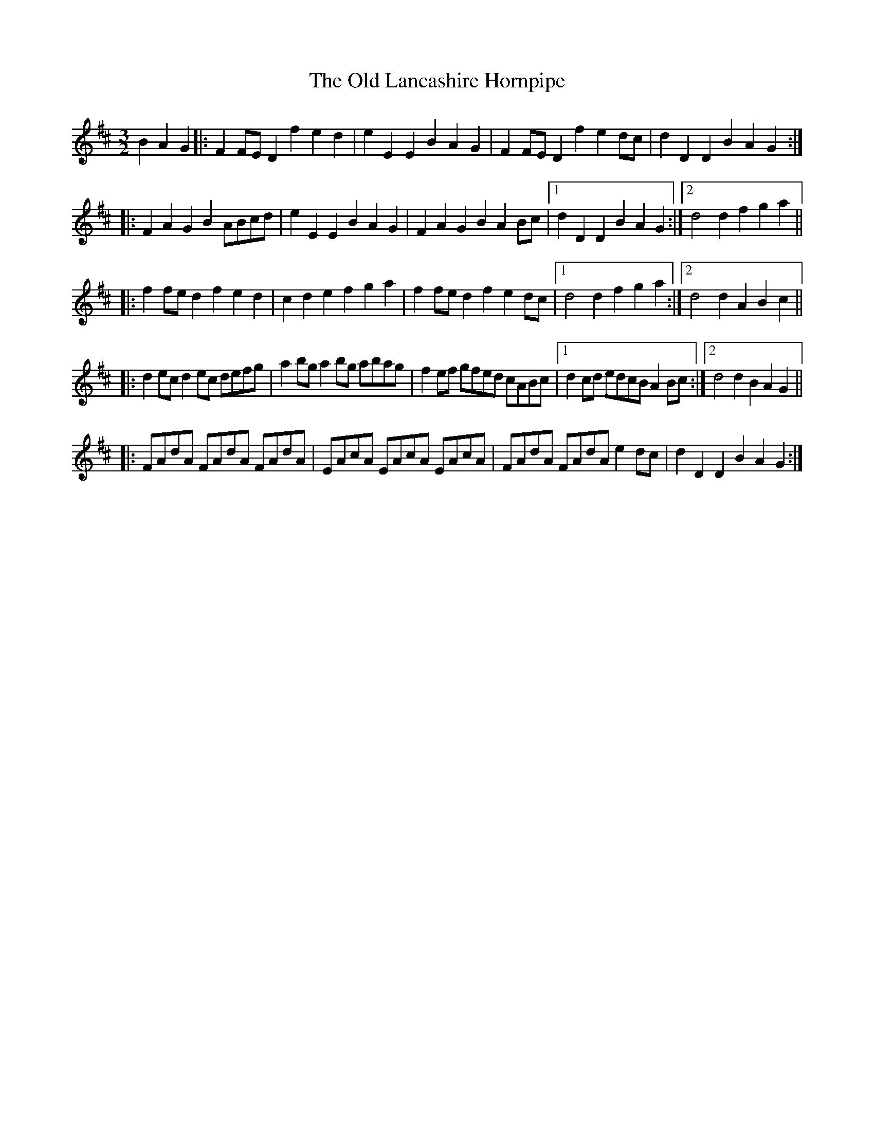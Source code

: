 X: 30262
T: Old Lancashire Hornpipe, The
R: three-two
M: 3/2
K: Dmajor
B2A2G2|:F2FE D2f2e2d2|e2E2E2B2A2G2|F2FE D2f2e2dc|d2D2D2B2A2G2:|
|:F2A2G2B2ABcd|e2E2E2B2A2G2|F2A2G2B2A2Bc|1 d2D2D2B2A2G2:|2 d4d2f2g2a2||
|:f2fe d2f2e2d2|c2d2e2f2g2a2|f2fe d2f2e2dc|1 d4d2f2g2a2:|2 d4d2A2B2c2||
|:d2ec d2ec defg|a2bg a2bg abag|f2ef gfed cABc|1 d2cd edcB A2Bc:|2 d4d2B2A2G2||
|:FAdA FAdA FAdA|EAcA EAcA EAcA|FAdA FAdA e2dc|d2D2D2B2A2G2:|

